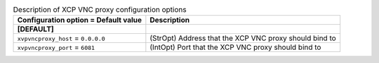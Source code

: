 ..
    Warning: Do not edit this file. It is automatically generated from the
    software project's code and your changes will be overwritten.

    The tool to generate this file lives in openstack-doc-tools repository.

    Please make any changes needed in the code, then run the
    autogenerate-config-doc tool from the openstack-doc-tools repository, or
    ask for help on the documentation mailing list, IRC channel or meeting.

.. _nova-xvpvncproxy:

.. list-table:: Description of XCP VNC proxy configuration options
   :header-rows: 1
   :class: config-ref-table

   * - Configuration option = Default value
     - Description
   * - **[DEFAULT]**
     -
   * - ``xvpvncproxy_host`` = ``0.0.0.0``
     - (StrOpt) Address that the XCP VNC proxy should bind to
   * - ``xvpvncproxy_port`` = ``6081``
     - (IntOpt) Port that the XCP VNC proxy should bind to
